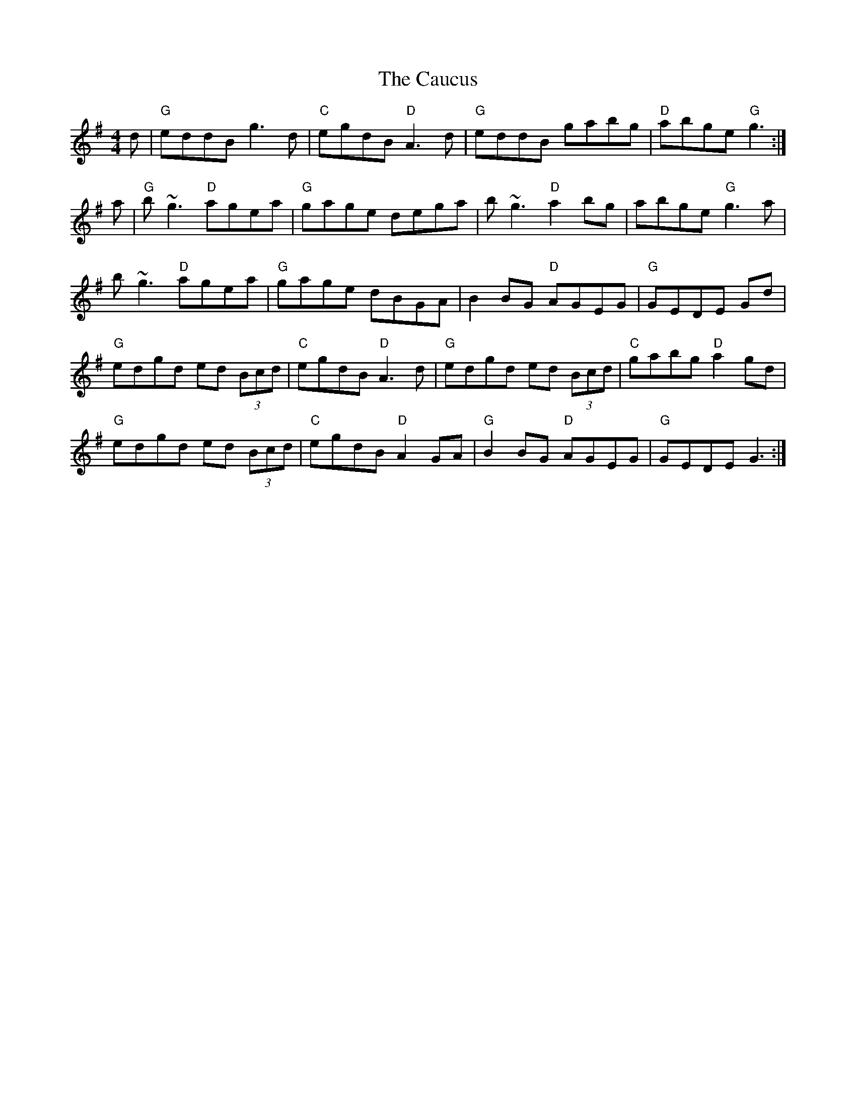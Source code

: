 X: 6596
T: Caucus, The
R: reel
M: 4/4
K: Gmajor
d|"G"eddB g3 d|"C"egdB "D"A3 d|"G"eddB gabg|"D"abge "G"g3:|
a|"G"b ~g3 "D"agea|"G"gage dega|b ~g3 "D"a2 bg|abge "G"g3 a|
b ~g3 "D"agea|"G"gage dBGA|B2 BG "D"AGEG|"G"GEDE Gd|
"G"edgd ed (3Bcd|"C"egdB "D"A3d|"G"edgd ed (3Bcd|"C"gabg "D"a2gd|
"G"edgd ed (3Bcd|"C"egdB "D"A2GA|"G"B2 BG "D"AGEG|"G"GEDE G3:|

